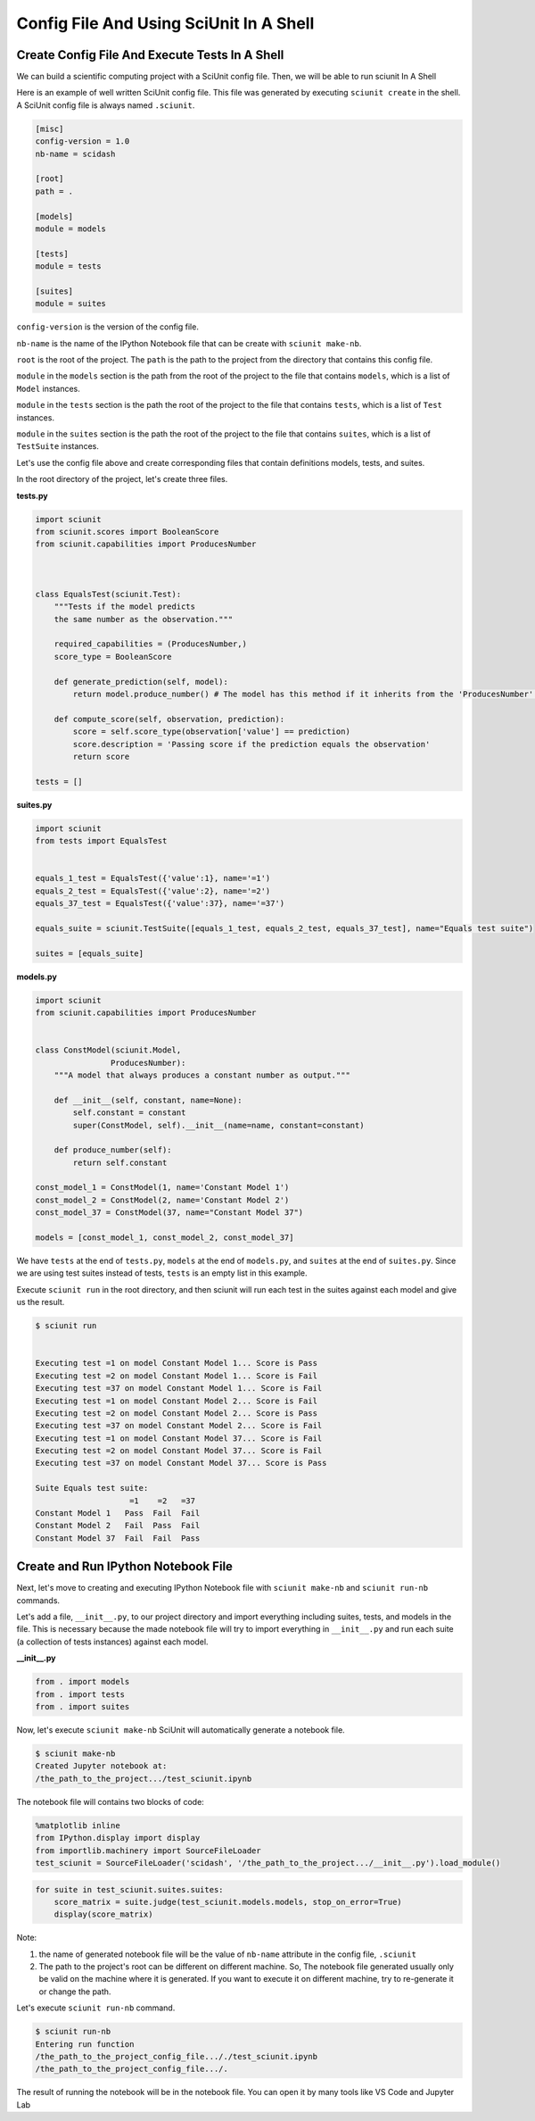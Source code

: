 Config File And Using SciUnit In A Shell
=============================================

Create Config File And Execute Tests In A Shell
----------------------------------------------------------------

We can build a scientific computing project with a SciUnit config file. 
Then, we will be able to run sciunit In A Shell

Here is an example of well written SciUnit config file.
This file was generated by executing ``sciunit create`` in the shell.
A SciUnit config file is always named ``.sciunit``.

.. code-block:: python

    [misc]
    config-version = 1.0
    nb-name = scidash

    [root]
    path = .

    [models]
    module = models

    [tests]
    module = tests

    [suites]
    module = suites

``config-version`` is the version of the config file.

``nb-name`` is the name of the IPython Notebook file that can be create with ``sciunit make-nb``.

``root`` is the root of the project. The ``path`` is the path to the project from the directory that contains this config file.

``module`` in the ``models`` section is the path from the root of the project to the file that contains ``models``, which is a list of ``Model`` instances.

``module`` in the ``tests`` section is the path the root of the project to the file that contains ``tests``, which is a list of ``Test`` instances.

``module`` in the ``suites`` section is the path the root of the project to the file that contains ``suites``, which is a list of ``TestSuite`` instances.

Let's use the config file above and create corresponding files that contain definitions models, tests, and suites.

In the root directory of the project, let's create three files.

**tests.py**

.. code-block:: python

    import sciunit
    from sciunit.scores import BooleanScore
    from sciunit.capabilities import ProducesNumber



    class EqualsTest(sciunit.Test):
        """Tests if the model predicts 
        the same number as the observation."""   
        
        required_capabilities = (ProducesNumber,)
        score_type = BooleanScore
        
        def generate_prediction(self, model):
            return model.produce_number() # The model has this method if it inherits from the 'ProducesNumber' capability.
        
        def compute_score(self, observation, prediction):
            score = self.score_type(observation['value'] == prediction)
            score.description = 'Passing score if the prediction equals the observation'
            return score

    tests = []

**suites.py**

.. code-block:: python

    import sciunit
    from tests import EqualsTest


    equals_1_test = EqualsTest({'value':1}, name='=1')
    equals_2_test = EqualsTest({'value':2}, name='=2')
    equals_37_test = EqualsTest({'value':37}, name='=37')

    equals_suite = sciunit.TestSuite([equals_1_test, equals_2_test, equals_37_test], name="Equals test suite")

    suites = [equals_suite]

**models.py**

.. code-block:: python

    import sciunit
    from sciunit.capabilities import ProducesNumber


    class ConstModel(sciunit.Model, 
                    ProducesNumber):
        """A model that always produces a constant number as output."""
        
        def __init__(self, constant, name=None):
            self.constant = constant 
            super(ConstModel, self).__init__(name=name, constant=constant)

        def produce_number(self):
            return self.constant

    const_model_1 = ConstModel(1, name='Constant Model 1')
    const_model_2 = ConstModel(2, name='Constant Model 2')
    const_model_37 = ConstModel(37, name="Constant Model 37")

    models = [const_model_1, const_model_2, const_model_37]


We have ``tests`` at the end of ``tests.py``, ``models`` at the end of ``models.py``,
and ``suites`` at the end of ``suites.py``. Since we are using test suites instead of tests,
``tests`` is an empty list in this example.

Execute ``sciunit run`` in the root directory, and then sciunit will run each test in the suites
against each model and give us the result.

.. code-block:: bash

    $ sciunit run


    Executing test =1 on model Constant Model 1... Score is Pass
    Executing test =2 on model Constant Model 1... Score is Fail
    Executing test =37 on model Constant Model 1... Score is Fail
    Executing test =1 on model Constant Model 2... Score is Fail
    Executing test =2 on model Constant Model 2... Score is Pass
    Executing test =37 on model Constant Model 2... Score is Fail
    Executing test =1 on model Constant Model 37... Score is Fail
    Executing test =2 on model Constant Model 37... Score is Fail
    Executing test =37 on model Constant Model 37... Score is Pass

    Suite Equals test suite:
                        =1    =2   =37
    Constant Model 1   Pass  Fail  Fail
    Constant Model 2   Fail  Pass  Fail
    Constant Model 37  Fail  Fail  Pass


Create and Run IPython Notebook File
-------------------------------------

Next, let's move to creating and executing IPython Notebook file with 
``sciunit make-nb`` and ``sciunit run-nb`` commands. 

Let's add a file, ``__init__.py``, to our project directory and import everything 
including suites, tests, and models in the file. This is necessary because the made 
notebook file will try to import everything in ``__init__.py`` and run each suite 
(a collection of tests instances) against each model.

**__init__.py**

.. code-block:: python

    from . import models
    from . import tests
    from . import suites

Now, let's execute ``sciunit make-nb`` SciUnit will automatically generate 
a notebook file. 

.. code-block:: bash

    $ sciunit make-nb
    Created Jupyter notebook at:
    /the_path_to_the_project.../test_sciunit.ipynb

The notebook file will contains two blocks of code:

.. code-block::

    %matplotlib inline
    from IPython.display import display
    from importlib.machinery import SourceFileLoader
    test_sciunit = SourceFileLoader('scidash', '/the_path_to_the_project.../__init__.py').load_module()


.. code-block::

    for suite in test_sciunit.suites.suites:
        score_matrix = suite.judge(test_sciunit.models.models, stop_on_error=True)
        display(score_matrix)



Note: 

1. the name of generated notebook file will be the value of ``nb-name`` attribute
   in the config file, ``.sciunit``

2. The path to the project's root can be different on different machine.
   So, The notebook file generated usually only be valid on the machine where
   it is generated. If you want to execute it on different machine, try to re-generate
   it or change the path.

Let's execute ``sciunit run-nb`` command.

.. code-block:: bash

    $ sciunit run-nb
    Entering run function
    /the_path_to_the_project_config_file..././test_sciunit.ipynb
    /the_path_to_the_project_config_file.../.

The result of running the notebook will be in the notebook file. 
You can open it by many tools like VS Code and Jupyter Lab